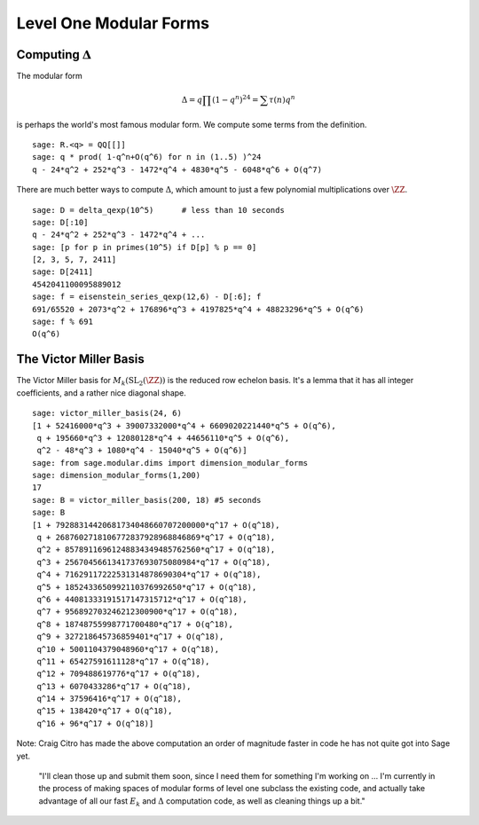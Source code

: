 Level One Modular Forms
=======================

Computing :math:`\Delta`
------------------------

The modular form

.. math::

   \Delta = q\prod(1-q^n)^{24} = \sum \tau(n)q^n

is perhaps the world's most famous modular form. We compute some terms
from the definition.

::

    sage: R.<q> = QQ[[]]
    sage: q * prod( 1-q^n+O(q^6) for n in (1..5) )^24
    q - 24*q^2 + 252*q^3 - 1472*q^4 + 4830*q^5 - 6048*q^6 + O(q^7)

There are much better ways to compute :math:`\Delta`, which
amount to just a few polynomial multiplications over
:math:`\ZZ`.

::

    sage: D = delta_qexp(10^5)      # less than 10 seconds
    sage: D[:10]
    q - 24*q^2 + 252*q^3 - 1472*q^4 + ...
    sage: [p for p in primes(10^5) if D[p] % p == 0]
    [2, 3, 5, 7, 2411]
    sage: D[2411]
    4542041100095889012
    sage: f = eisenstein_series_qexp(12,6) - D[:6]; f
    691/65520 + 2073*q^2 + 176896*q^3 + 4197825*q^4 + 48823296*q^5 + O(q^6)
    sage: f % 691
    O(q^6)

The Victor Miller Basis
-----------------------
The Victor Miller basis for
:math:`M_k(\mathrm{SL}_2(\ZZ))` is the reduced row echelon
basis. It's a lemma that it has all integer coefficients, and a
rather nice diagonal shape.

::

    sage: victor_miller_basis(24, 6)
    [1 + 52416000*q^3 + 39007332000*q^4 + 6609020221440*q^5 + O(q^6),
     q + 195660*q^3 + 12080128*q^4 + 44656110*q^5 + O(q^6),
     q^2 - 48*q^3 + 1080*q^4 - 15040*q^5 + O(q^6)]
    sage: from sage.modular.dims import dimension_modular_forms
    sage: dimension_modular_forms(1,200)
    17
    sage: B = victor_miller_basis(200, 18) #5 seconds
    sage: B
    [1 + 79288314420681734048660707200000*q^17 + O(q^18),
     q + 2687602718106772837928968846869*q^17 + O(q^18),
     q^2 + 85789116961248834349485762560*q^17 + O(q^18),
     q^3 + 2567045661341737693075080984*q^17 + O(q^18),
     q^4 + 71629117222531314878690304*q^17 + O(q^18),
     q^5 + 1852433650992110376992650*q^17 + O(q^18),
     q^6 + 44081333191517147315712*q^17 + O(q^18),
     q^7 + 956892703246212300900*q^17 + O(q^18),
     q^8 + 18748755998771700480*q^17 + O(q^18),
     q^9 + 327218645736859401*q^17 + O(q^18),
     q^10 + 5001104379048960*q^17 + O(q^18),
     q^11 + 65427591611128*q^17 + O(q^18),
     q^12 + 709488619776*q^17 + O(q^18),
     q^13 + 6070433286*q^17 + O(q^18),
     q^14 + 37596416*q^17 + O(q^18),
     q^15 + 138420*q^17 + O(q^18),
     q^16 + 96*q^17 + O(q^18)]

Note: Craig Citro has made the above computation an order of
magnitude faster in code he has not quite got into Sage yet.

   "I'll clean those up and submit them soon, since I need them for
   something I'm working on ... I'm currently in the process of making
   spaces of modular forms of level one subclass the existing code,
   and actually take advantage of all our fast :math:`E_k` and
   :math:`\Delta` computation code, as well as cleaning things up a
   bit."
